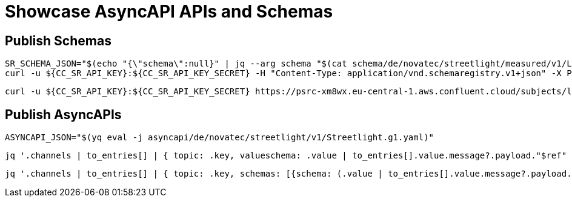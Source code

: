 = Showcase AsyncAPI APIs and Schemas

== Publish Schemas

[source,bash]
----
SR_SCHEMA_JSON="$(echo "{\"schema\":null}" | jq --arg schema "$(cat schema/de/novatec/streetlight/measured/v1/LightMeasuredEvent.avsc)" '.schema=$schema')"
curl -u ${CC_SR_API_KEY}:${CC_SR_API_KEY_SECRET} -H "Content-Type: application/vnd.schemaregistry.v1+json" -X POST -d"${SR_SCHEMA_JSON}" https://psrc-xm8wx.eu-central-1.aws.confluent.cloud/subjects/lightmeasured-event-v1-value/versions
----

[source,bash]
----
curl -u ${CC_SR_API_KEY}:${CC_SR_API_KEY_SECRET} https://psrc-xm8wx.eu-central-1.aws.confluent.cloud/subjects/lightmeasured-event-v1-value/versions/1
----

== Publish AsyncAPIs

[source,bash]
----
ASYNCAPI_JSON="$(yq eval -j asyncapi/de/novatec/streetlight/v1/Streetlight.g1.yaml)"
----

[source,bash]
----
jq '.channels | to_entries[] | { topic: .key, valueschema: .value | to_entries[].value.message?.payload."$ref" | select(. != null) }' <<<$ASYNCAPI_JSON
----

[source,bash]
----
jq '.channels | to_entries[] | { topic: .key, schemas: [{schema: (.value | to_entries[].value.message?.payload."$ref" | select(. != null)), type: "value"}] }' <<<$ASYNCAPI_JSON
----